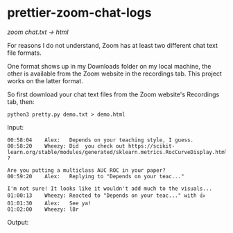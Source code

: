 * prettier-zoom-chat-logs
/zoom chat.txt \rarr html/

For reasons I do not understand, Zoom has at least two different chat text file formats.

One format shows up in my Downloads folder on my local machine, the other is available from the Zoom website in the recordings tab.
This project works on the latter format.

So first download your chat text files from the Zoom website's Recordings tab, then:

#+begin_src
python3 pretty.py demo.txt > demo.html
#+end_src

Input:

#+begin_example
00:58:04	Alex:	Depends on your teaching style, I guess.
00:58:20	Wheezy:	Did  you check out https://scikit-learn.org/stable/modules/generated/sklearn.metrics.RocCurveDisplay.html#sklearn.metrics.RocCurveDisplay.from_predictions ?

Are you putting a multiclass AUC ROC in your paper?
00:59:20	Alex:	Replying to "Depends on your teac..."

I'm not sure! It looks like it wouldn't add much to the visuals...
01:00:13	Wheezy:	Reacted to "Depends on your teac..." with 👍
01:01:30	Alex:	See ya!
01:02:00	Wheezy:	l8r
#+end_example

Output:

[[file:./screenshot.png]]
